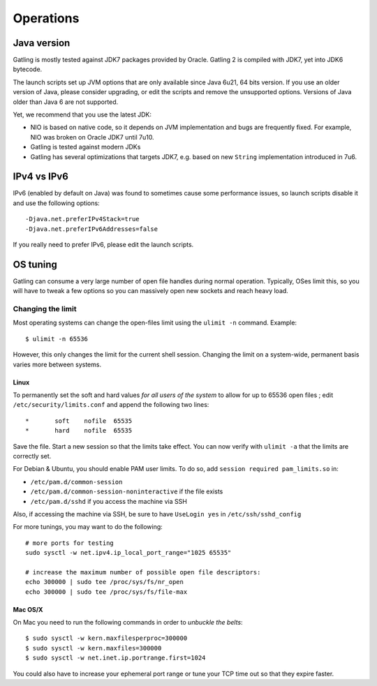 .. _operations:

##########
Operations
##########

Java version
============

Gatling is mostly tested against JDK7 packages provided by Oracle. Gatling 2 is compiled with JDK7, yet into JDK6 bytecode.

The launch scripts set up JVM options that are only available since Java 6u21, 64 bits version.
If you use an older version of Java, please consider upgrading, or edit the scripts and remove the unsupported options.
Versions of Java older than Java 6 are not supported.

Yet, we recommend that you use the latest JDK:

* NIO is based on native code, so it depends on JVM implementation and bugs are frequently fixed.
  For example, NIO was broken on Oracle JDK7 until 7u10.
* Gatling is tested against modern JDKs
* Gatling has several optimizations that targets JDK7, e.g. based on new ``String`` implementation introduced in 7u6.

IPv4 vs IPv6
============

IPv6 (enabled by default on Java) was found to sometimes cause some performance issues, so launch scripts disable it and use the following options::

  -Djava.net.preferIPv4Stack=true
  -Djava.net.preferIPv6Addresses=false

If you really need to prefer IPv6, please edit the launch scripts.

OS tuning
=========

Gatling can consume a very large number of open file handles during normal operation.
Typically, OSes limit this, so you will have to tweak a few options so you can massively open new sockets and reach heavy load.

Changing the limit
------------------

Most operating systems can change the open-files limit using the ``ulimit -n`` command. Example:

::

  $ ulimit -n 65536

However, this only changes the limit for the current shell session. Changing the limit on a system-wide, permanent basis varies more between systems.

Linux
^^^^^

To permanently set the soft and hard values *for all users of the system* to allow for up to 65536 open files ; edit ``/etc/security/limits.conf`` and append the following two lines:

::

  *       soft    nofile  65535
  *       hard    nofile  65535

Save the file. Start a new session so that the limits take effect. You can now verify with ``ulimit -a`` that the limits are correctly set.

For Debian & Ubuntu, you should enable PAM user limits. To do so, add ``session required pam_limits.so`` in:

* ``/etc/pam.d/common-session``
* ``/etc/pam.d/common-session-noninteractive`` if the file exists
* ``/etc/pam.d/sshd`` if you access the machine via SSH

Also, if accessing the machine via SSH, be sure to have ``UseLogin yes`` in ``/etc/ssh/sshd_config``


For more tunings, you may want to do the following:

::

  # more ports for testing
  sudo sysctl -w net.ipv4.ip_local_port_range="1025 65535"

  # increase the maximum number of possible open file descriptors:
  echo 300000 | sudo tee /proc/sys/fs/nr_open
  echo 300000 | sudo tee /proc/sys/fs/file-max




Mac OS/X
^^^^^^^^

On Mac you need to run the following commands in order to *unbuckle the belts*:

::

  $ sudo sysctl -w kern.maxfilesperproc=300000
  $ sudo sysctl -w kern.maxfiles=300000
  $ sudo sysctl -w net.inet.ip.portrange.first=1024

You could also have to increase your ephemeral port range or tune your TCP time out so that they expire faster.
